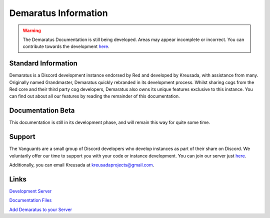 .. _info:

=====
Demaratus Information
=====

.. warning:: The Demaratus Documentation is still being developed. Areas may appear incomplete or incorrect. You can contribute towards the development `here <https://discord.gg/JmCFyq7>`_.

-----
Standard Information
-----

Demaratus is a Discord development instance endorsed by Red and developed by Kreusada, with assistance from many. Originally named Grandmaster, Demaratus quickly rebranded in its development process. Whilst sharing cogs from the Red core and their third party cog developers, Demaratus also owns its unique features exclusive to this instance. You can find out about all our features by reading the remainder of this documentation.

.. _warning:: Demaratus Documentation is currently in its development process and will remain this way until late January 2021 (Predicted ETA)

-----
Documentation Beta
-----

This documentation is still in its development phase, and will remain this way for quite some time.

-----
Support
-----

The Vanguards are a small group of Discord developers who develop instances as part of their share on Discord. We voluntarily offer our time to support you with your code or instance development. You can join our server just `here <https://discord.gg/JmCFyq7>`_.

Additionally, you can email Kreusada at kreusadaprojects@gmail.com.

-----
Links
-----

`Development Server <https://discord.gg/JmCFyq7>`_

`Documentation Files <https://github.com/KREUSADA/kreusadacogs/edit/master/docs>`_

`Add Demaratus to your Server <https://discord.com/oauth2/authorize?client_id=766580519000473640&scope=bot&permissions=8>`_

